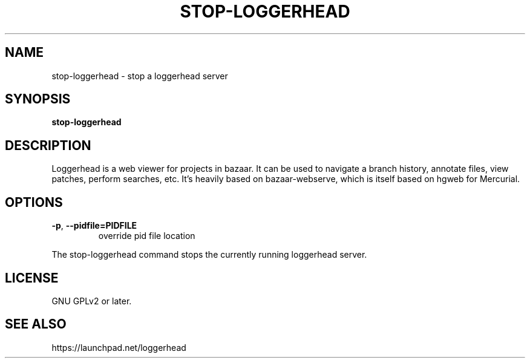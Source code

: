 .TH STOP-LOGGERHEAD "1" "July 2008" "stop-loggerhead 1.2.1" "User Commands"
.SH NAME
stop-loggerhead \- stop a loggerhead server
.SH SYNOPSIS
.B stop-loggerhead
.SH DESCRIPTION
Loggerhead is a web viewer for projects in bazaar. It can be used to navigate 
a branch history, annotate files, view patches, perform searches, etc. It's 
heavily based on bazaar-webserve, which is itself based on hgweb for Mercurial.
.SH OPTIONS
.TP
\fB\-p\fR, \fB\-\-pidfile=PIDFILE\fR
override pid file location
.PP
The stop-loggerhead command stops the currently running loggerhead server.
.SH "LICENSE"
GNU GPLv2 or later.
.SH "SEE ALSO"
https://launchpad.net/loggerhead
